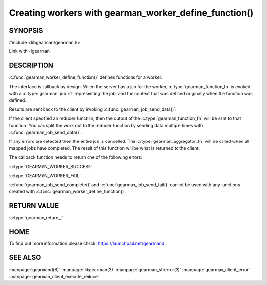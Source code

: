 ======================================================
Creating workers with gearman_worker_define_function()
======================================================

--------
SYNOPSIS
--------

#include <libgearman/gearman.h>

.. c:function:: gearman_return_t gearman_worker_define_function(gearman_worker_st *worker, const char *function_name, const size_t function_name_length, const gearman_function_t function, const uint32_t timeout, void *context)

.. c:type:: gearman_function_fn

.. c:type:: gearman_aggregator_fn

Link with -lgearman

-----------
DESCRIPTION
-----------

:c:func:`gearman_worker_define_function()` defines functions for a worker.

The interface is callback by design. When the server has a job for the worker, :c:type:`gearman_function_fn` is evoked with a :c:type:`gearman_job_st` representing the job, and the context that was defined originally when the function was defined.

Results are sent back to the client by invoking :c:func:`gearman_job_send_data()`.

If the client specified an reducer function, then the output of the :c:type:`gearman_function_fn` will be sent to that function. You can split the work out to the reducer function by sending data multiple times with :c:func:`gearman_job_send_data()`.

If any errors are detected then the entire job is cancelled.  The :c:type:`gearman_aggregator_fn` will
be called when all mapped jobs have completed. The result of this function
will be what is returned to the client. 

The callback function needs to return one of the following errors:

:c:type:`GEARMAN_WORKER_SUCCESS`

:c:type:`GEARMAN_WORKER_FAIL`

:c:func:`gearman_job_send_complete()` and :c:func:`gearman_job_send_fail()` cannot be used with any functions created with :c:func:`gearman_worker_define_function()`.

------------
RETURN VALUE
------------

:c:type:`gearman_return_t`

----
HOME
----


To find out more information please check:
`https://launchpad.net/gearmand <https://launchpad.net/gearmand>`_


--------
SEE ALSO
--------

:manpage:`gearmand(8)` :manpage:`libgearman(3)` :manpage:`gearman_strerror(3)` :manpage:`gearman_client_error` :manpage:`gearman_client_execute_reduce`


